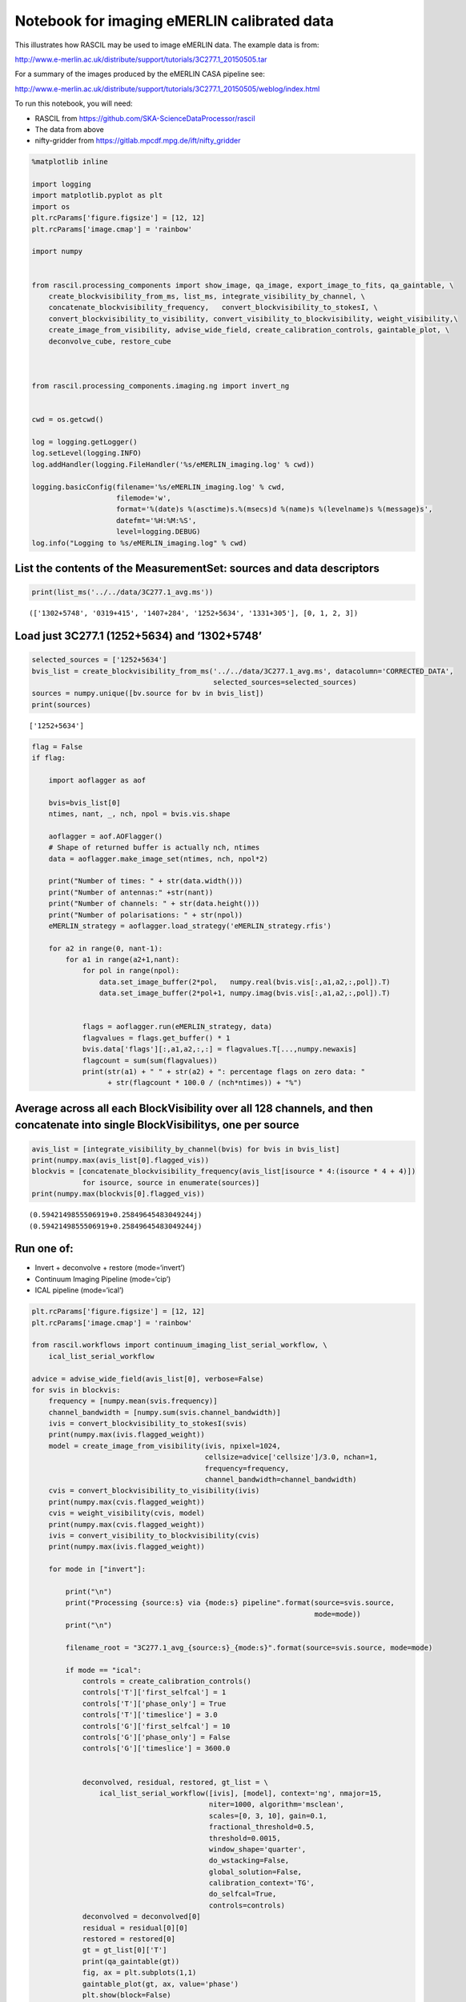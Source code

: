 Notebook for imaging eMERLIN calibrated data
--------------------------------------------

This illustrates how RASCIL may be used to image eMERLIN data. The
example data is from:

http://www.e-merlin.ac.uk/distribute/support/tutorials/3C277.1_20150505.tar

For a summary of the images produced by the eMERLIN CASA pipeline see:

http://www.e-merlin.ac.uk/distribute/support/tutorials/3C277.1_20150505/weblog/index.html

To run this notebook, you will need:

-  RASCIL from https://github.com/SKA-ScienceDataProcessor/rascil
-  The data from above
-  nifty-gridder from https://gitlab.mpcdf.mpg.de/ift/nifty_gridder

.. code:: ipython3

    %matplotlib inline
    
    import logging
    import matplotlib.pyplot as plt
    import os
    plt.rcParams['figure.figsize'] = [12, 12]
    plt.rcParams['image.cmap'] = 'rainbow'
    
    import numpy
    
    
    from rascil.processing_components import show_image, qa_image, export_image_to_fits, qa_gaintable, \
        create_blockvisibility_from_ms, list_ms, integrate_visibility_by_channel, \
        concatenate_blockvisibility_frequency,   convert_blockvisibility_to_stokesI, \
        convert_blockvisibility_to_visibility, convert_visibility_to_blockvisibility, weight_visibility,\
        create_image_from_visibility, advise_wide_field, create_calibration_controls, gaintable_plot, \
        deconvolve_cube, restore_cube
    
    
    
    from rascil.processing_components.imaging.ng import invert_ng
    
    
    cwd = os.getcwd()
    
    log = logging.getLogger()
    log.setLevel(logging.INFO)
    log.addHandler(logging.FileHandler('%s/eMERLIN_imaging.log' % cwd))
    
    logging.basicConfig(filename='%s/eMERLIN_imaging.log' % cwd,
                        filemode='w',
                        format='%(date)s %(asctime)s.%(msecs)d %(name)s %(levelname)s %(message)s',
                        datefmt='%H:%M:%S',
                        level=logging.DEBUG)
    log.info("Logging to %s/eMERLIN_imaging.log" % cwd)
    


List the contents of the MeasurementSet: sources and data descriptors
^^^^^^^^^^^^^^^^^^^^^^^^^^^^^^^^^^^^^^^^^^^^^^^^^^^^^^^^^^^^^^^^^^^^^

.. code:: ipython3

    print(list_ms('../../data/3C277.1_avg.ms'))


.. parsed-literal::

    (['1302+5748', '0319+415', '1407+284', '1252+5634', '1331+305'], [0, 1, 2, 3])


Load just 3C277.1 (1252+5634) and ‘1302+5748’
^^^^^^^^^^^^^^^^^^^^^^^^^^^^^^^^^^^^^^^^^^^^^

.. code:: ipython3

    selected_sources = ['1252+5634']
    bvis_list = create_blockvisibility_from_ms('../../data/3C277.1_avg.ms', datacolumn='CORRECTED_DATA',
                                               selected_sources=selected_sources)
    sources = numpy.unique([bv.source for bv in bvis_list])
    print(sources)


.. parsed-literal::

    ['1252+5634']


.. code:: ipython3

    flag = False
    if flag:
        
        import aoflagger as aof
        
        bvis=bvis_list[0]
        ntimes, nant, _, nch, npol = bvis.vis.shape
    
        aoflagger = aof.AOFlagger()
        # Shape of returned buffer is actually nch, ntimes
        data = aoflagger.make_image_set(ntimes, nch, npol*2)
    
        print("Number of times: " + str(data.width()))
        print("Number of antennas:" +str(nant))
        print("Number of channels: " + str(data.height()))
        print("Number of polarisations: " + str(npol))
        eMERLIN_strategy = aoflagger.load_strategy('eMERLIN_strategy.rfis')
    
        for a2 in range(0, nant-1):
            for a1 in range(a2+1,nant):
                for pol in range(npol):
                    data.set_image_buffer(2*pol,   numpy.real(bvis.vis[:,a1,a2,:,pol]).T)
                    data.set_image_buffer(2*pol+1, numpy.imag(bvis.vis[:,a1,a2,:,pol]).T)
    
    
                flags = aoflagger.run(eMERLIN_strategy, data)
                flagvalues = flags.get_buffer() * 1
                bvis.data['flags'][:,a1,a2,:,:] = flagvalues.T[...,numpy.newaxis]
                flagcount = sum(sum(flagvalues))
                print(str(a1) + " " + str(a2) + ": percentage flags on zero data: " 
                      + str(flagcount * 100.0 / (nch*ntimes)) + "%")

Average across all each BlockVisibility over all 128 channels, and then concatenate into single BlockVisibilitys, one per source
^^^^^^^^^^^^^^^^^^^^^^^^^^^^^^^^^^^^^^^^^^^^^^^^^^^^^^^^^^^^^^^^^^^^^^^^^^^^^^^^^^^^^^^^^^^^^^^^^^^^^^^^^^^^^^^^^^^^^^^^^^^^^^^^

.. code:: ipython3

    avis_list = [integrate_visibility_by_channel(bvis) for bvis in bvis_list]
    print(numpy.max(avis_list[0].flagged_vis))
    blockvis = [concatenate_blockvisibility_frequency(avis_list[isource * 4:(isource * 4 + 4)])
                for isource, source in enumerate(sources)]
    print(numpy.max(blockvis[0].flagged_vis))


.. parsed-literal::

    (0.5942149855506919+0.25849645483049244j)
    (0.5942149855506919+0.25849645483049244j)


Run one of:
^^^^^^^^^^^

-  Invert + deconvolve + restore (mode=‘invert’)
-  Continuum Imaging Pipeline (mode=‘cip’)
-  ICAL pipeline (mode=‘ical’)

.. code:: ipython3

    plt.rcParams['figure.figsize'] = [12, 12]
    plt.rcParams['image.cmap'] = 'rainbow'
    
    from rascil.workflows import continuum_imaging_list_serial_workflow, \
        ical_list_serial_workflow
    
    advice = advise_wide_field(avis_list[0], verbose=False)
    for svis in blockvis:
        frequency = [numpy.mean(svis.frequency)]
        channel_bandwidth = [numpy.sum(svis.channel_bandwidth)]
        ivis = convert_blockvisibility_to_stokesI(svis)
        print(numpy.max(ivis.flagged_weight))
        model = create_image_from_visibility(ivis, npixel=1024, 
                                             cellsize=advice['cellsize']/3.0, nchan=1,
                                             frequency=frequency, 
                                             channel_bandwidth=channel_bandwidth)
        cvis = convert_blockvisibility_to_visibility(ivis)
        print(numpy.max(cvis.flagged_weight))
        cvis = weight_visibility(cvis, model)
        print(numpy.max(cvis.flagged_weight))
        ivis = convert_visibility_to_blockvisibility(cvis)
        print(numpy.max(ivis.flagged_weight))
        
        for mode in ["invert"]:
            
            print("\n")
            print("Processing {source:s} via {mode:s} pipeline".format(source=svis.source, 
                                                                       mode=mode))
            print("\n")
    
            filename_root = "3C277.1_avg_{source:s}_{mode:s}".format(source=svis.source, mode=mode)
    
            if mode == "ical":
                controls = create_calibration_controls()
                controls['T']['first_selfcal'] = 1
                controls['T']['phase_only'] = True
                controls['T']['timeslice'] = 3.0
                controls['G']['first_selfcal'] = 10
                controls['G']['phase_only'] = False
                controls['G']['timeslice'] = 3600.0
    
    
                deconvolved, residual, restored, gt_list = \
                    ical_list_serial_workflow([ivis], [model], context='ng', nmajor=15,
                                              niter=1000, algorithm='msclean',
                                              scales=[0, 3, 10], gain=0.1,
                                              fractional_threshold=0.5,
                                              threshold=0.0015,
                                              window_shape='quarter',
                                              do_wstacking=False,
                                              global_solution=False,
                                              calibration_context='TG',
                                              do_selfcal=True,
                                              controls=controls)
                deconvolved = deconvolved[0]
                residual = residual[0][0]
                restored = restored[0]
                gt = gt_list[0]['T']
                print(qa_gaintable(gt))
                fig, ax = plt.subplots(1,1)
                gaintable_plot(gt, ax, value='phase')
                plt.show(block=False)
    
                gt = gt_list[0]['G']
                print(qa_gaintable(gt))
                fig, ax = plt.subplots(1,1)
                gaintable_plot(gt, ax, value='amp')
                plt.show(block=False)
    
    
            elif mode == "cip":
                deconvolved, residual, restored = \
                    continuum_imaging_list_serial_workflow([ivis], [model], context='ng',
                                                           nmajor=10, niter=1000, 
                                                           algorithm='msclean',
                                                           scales=[0, 3, 10], gain=0.1,
                                                           fractional_threshold=0.5,
                                                           threshold=0.0015,
                                                           window_shape='quarter',
                                                           do_wstacking=False)
    
                deconvolved = deconvolved[0]
                residual = residual[0][0]
                restored = restored[0]
    
            else:
                mode = "invert"
                print(numpy.max(ivis.flagged_vis))
                dirty, sumwt = invert_ng(ivis, model, do_wstacking=False)
                print(sumwt)
                plt.clf()
                show_image(dirty, title=svis.source + " Dirty image", cm="rainbow")
                plt.show(block=False)
    
                psf, sumwt = invert_ng(ivis, model, do_wstacking=False, dopsf=True)
                plt.clf()
                show_image(psf, title=svis.source + " PSF", cm="rainbow")
                plt.show(block=False)
    
                deconvolved, residual = deconvolve_cube(dirty, psf, niter=1000, algorithm='msclean',
                                                        fractional_threshold=1e-3,
                                                        scales=[0, 3, 10], gain=0.1, 
                                                        threshold=0.003,
                                                        window_shape='quarter')
                restored = restore_cube(deconvolved, psf, residual)
    
            print(qa_image(deconvolved, context='Deconvolved image'))
            plt.clf()
            show_image(deconvolved, title=filename_root + " deconvolved image", cm="rainbow")
            plt.tight_layout()
            plt.show(block=False)
            filename = "{root:s}_deconvolved.fits".format(root=filename_root)
            export_image_to_fits(deconvolved, filename)
    
    
            print(qa_image(residual, context='Residual image'))
            plt.clf()
            show_image(residual, title=filename_root + " residual image", cm="rainbow")
            plt.tight_layout()
            plt.show(block=False)
            filename = "{root:s}_residual.fits".format(root=filename_root)
            export_image_to_fits(residual, filename)
    
    
            print(qa_image(restored, context='Restored image'))
            plt.clf()
            show_image(restored, title=filename_root + " restored image", cm="rainbow")
            plt.tight_layout()
            plt.show(block=False)        
    
            plt.clf()
            show_image(restored, title=filename_root + " restored image", vscale=0.1, cm="rainbow")
            plt.tight_layout()
            plt.show(block=False)        
    
            filename = "{root:s}_restored.fits".format(root=filename_root)
            export_image_to_fits(restored, filename)
        


.. parsed-literal::

    39888.92642211914
    39888.92642211914
    39888.92642211914
    39888.92642211914
    
    
    Processing 1252+5634 via invert pipeline
    
    
    (0.5628157878449809+0.24727594336057643j)
    [[4.05665186e-09]]



.. parsed-literal::

    <Figure size 864x864 with 0 Axes>



.. image:: eMERLIN_imaging_files/eMERLIN_imaging_10_2.png



.. parsed-literal::

    <Figure size 864x864 with 0 Axes>



.. image:: eMERLIN_imaging_files/eMERLIN_imaging_10_4.png


.. parsed-literal::

    Quality assessment:
    	Origin: qa_image
    	Context: Deconvolved image
    	Data:
    		shape: '(1, 1, 1024, 1024)'
    		max: '0.0036272867214082053'
    		min: '-0.0009807507175889553'
    		maxabs: '0.0036272867214082053'
    		rms: '1.4188489569253859e-05'
    		sum: '-0.030812973739534736'
    		medianabs: '0.0'
    		medianabsdevmedian: '0.0'
    		median: '0.0'
    



.. parsed-literal::

    <Figure size 864x864 with 0 Axes>



.. image:: eMERLIN_imaging_files/eMERLIN_imaging_10_7.png


.. parsed-literal::

    Quality assessment:
    	Origin: qa_image
    	Context: Residual image
    	Data:
    		shape: '(1, 1, 1024, 1024)'
    		max: '0.055089626911652596'
    		min: '-0.052399765522608534'
    		maxabs: '0.055089626911652596'
    		rms: '0.006744988605371439'
    		sum: '45.905253126508846'
    		medianabs: '0.0018630935065471269'
    		medianabsdevmedian: '0.0018633364257326604'
    		median: '1.207813094811434e-05'
    



.. parsed-literal::

    <Figure size 864x864 with 0 Axes>



.. image:: eMERLIN_imaging_files/eMERLIN_imaging_10_10.png


.. parsed-literal::

    Quality assessment:
    	Origin: qa_image
    	Context: Restored image
    	Data:
    		shape: '(1, 1, 1024, 1024)'
    		max: '0.07101016172158274'
    		min: '-0.052399765522608534'
    		maxabs: '0.07101016172158274'
    		rms: '0.006871665000032742'
    		sum: '28.12000504964719'
    		medianabs: '0.002011509877516229'
    		medianabsdevmedian: '0.0020109518386469075'
    		median: '-2.977572130769528e-05'
    



.. parsed-literal::

    <Figure size 864x864 with 0 Axes>



.. image:: eMERLIN_imaging_files/eMERLIN_imaging_10_13.png



.. parsed-literal::

    <Figure size 864x864 with 0 Axes>



.. image:: eMERLIN_imaging_files/eMERLIN_imaging_10_15.png



